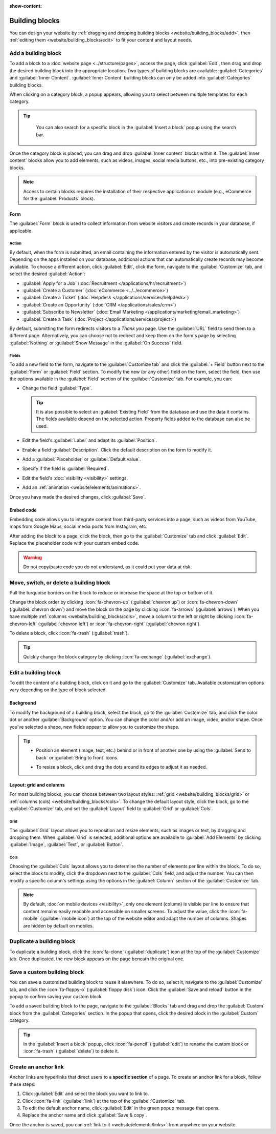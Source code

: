 :show-content:

===============
Building blocks
===============

You can design your website by :ref:`dragging and dropping building blocks
<website/building_blocks/add>`, then :ref:`editing them <website/building_blocks/edit>` to fit your
content and layout needs.

.. seealso::
   `Odoo Tutorial: Design your website: text and colors <https://www.odoo.com/slides/slide/design-your-website-text-and-colors-6930?fullscreen=1>`_

.. _website/building_blocks/add:

Add a building block
====================

To add a block to a :doc:`website page <../structure/pages>`, access the page, click :guilabel:`Edit`, then
drag and drop the desired building block into the appropriate location. Two types of building blocks
are available: :guilabel:`Categories` and :guilabel:`Inner Content`. :guilabel:`Inner Content`
building blocks can only be added into :guilabel:`Categories` building blocks.

When clicking on a category block, a popup appears, allowing you to select between multiple
templates for each category.

.. tip::
   You can also search for a specific block in the :guilabel:`Insert a block` popup using the
   search bar.

  .. image:: building_blocks/insert-a-block.png
      :alt: Pop-up block selection

Once the category block is placed, you can drag and drop :guilabel:`Inner content` blocks
within it. The :guilabel:`Inner content` blocks allow you to add elements, such as videos, images,
social media buttons, etc., into pre-existing category blocks.

.. note::
   Access to certain blocks requires the installation of their respective application or module
   (e.g., eCommerce for the :guilabel:`Products` block).

.. example::
   Add all your social media accounts in one place with the inner content :guilabel:`Social Media`
   block. Toggle the switch on or off next to the desired platform and copy/paste your account URL.

   .. image:: building_blocks/social-media-inner-content.png
      :alt: Social Media inner content block

.. _website/building_blocks/form:

Form
----

The :guilabel:`Form` block is used to collect information from website visitors and create records
in your database, if applicable.

.. image:: building_blocks/form-block.png
   :alt: Example of a form block

Action
~~~~~~

By default, when the form is submitted, an email containing the information entered by the visitor
is automatically sent. Depending on the apps installed on your database, additional actions that can
automatically create records may become available. To choose a different action, click
:guilabel:`Edit`, click the form, navigate to the :guilabel:`Customize` tab, and select the desired
:guilabel:`Action`:

- :guilabel:`Apply for a Job` (:doc:`Recruitment </applications/hr/recruitment>`)
- :guilabel:`Create a Customer` (:doc:`eCommerce <../../ecommerce>`)
- :guilabel:`Create a Ticket` (:doc:`Helpdesk </applications/services/helpdesk>`)
- :guilabel:`Create an Opportunity` (:doc:`CRM </applications/sales/crm>`)
- :guilabel:`Subscribe to Newsletter` (:doc:`Email Marketing </applications/marketing/email_marketing>`)
- :guilabel:`Create a Task` (:doc:`Project </applications/services/project>`)

.. image:: building_blocks/inner-content-edit-form.png
   :alt: Editing a form to change its action

By default, submitting the form redirects visitors to a *Thank you* page. Use the :guilabel:`URL`
field to send them to a different page. Alternatively, you can choose not to redirect and keep
them on the form's page by selecting :guilabel:`Nothing` or :guilabel:`Show Message` in the
:guilabel:`On Success` field.

Fields
~~~~~~

To add a new field to the form, navigate to the :guilabel:`Customize tab` and click the
:guilabel:`+ Field` button next to the :guilabel:`Form` or :guilabel:`Field` section. To modify the
new (or any other) field on the form, select the field, then use the options available in the
:guilabel:`Field` section of the :guilabel:`Customize` tab. For example, you can:

- Change the field :guilabel:`Type`.

  .. tip::
     It is also possible to select an :guilabel:`Existing Field` from the database and use the data
     it contains. The fields available depend on the selected action. Property fields added to the
     database can also be used.

  .. spoiler:: Click here to preview all field types.

     .. image:: building_blocks/all-types-of-field.png
        :alt: All types of form fields

     Some fields are visually similar, but the data entered must follow a specific format.

- Edit the field's :guilabel:`Label` and adapt its :guilabel:`Position`.
- Enable a field :guilabel:`Description`. Click the default description on the form to modify it.
- Add a :guilabel:`Placeholder` or :guilabel:`Default value`.
- Specify if the field is :guilabel:`Required`.
- Edit the field's :doc:`visibility <visibility>` settings.
- Add an :ref:`animation <website/elements/animations>`.

Once you have made the desired changes, click :guilabel:`Save`.

.. _website/building_blocks/embed_code:

Embed code
----------

Embedding code allows you to integrate content from third-party services into a page, such as videos
from YouTube, maps from Google Maps, social media posts from Instagram, etc.

After adding the block to a page, click the block, then go to the :guilabel:`Customize` tab and
click :guilabel:`Edit`. Replace the placeholder code with your custom embed code.

.. image:: building_blocks/embed-code-pop-up.png
   :alt: Add the link to the embedded code you want to point to

.. warning::
   Do not copy/paste code you do not understand, as it could put your data at risk.

.. _website/building_blocks/move_switch_delete:

Move, switch, or delete a building block
========================================

Pull the turquoise borders on the block to reduce or increase the space at the top or bottom of it.

Change the block order by clicking :icon:`fa-chevron-up` (:guilabel:`chevron up`) or
:icon:`fa-chevron-down` (:guilabel:`chevron down`) and move the block on the page by clicking
:icon:`fa-arrows` (:guilabel:`arrows`). When you have multiple :ref:`columns
<website/building_blocks/cols>`, move a column to the left or right by clicking
:icon:`fa-chevron-left` (:guilabel:`chevron left`) or :icon:`fa-chevron-right`
(:guilabel:`chevron right`).

To delete a block, click :icon:`fa-trash` (:guilabel:`trash`).

   .. image:: building_blocks/padding-building-block.png
      :alt: Extend margins on building block

.. tip::
   Quickly change the block category by clicking :icon:`fa-exchange` (:guilabel:`exchange`).

.. _website/building_blocks/edit:

Edit a building block
=====================

To edit the content of a building block, click on it and go to the :guilabel:`Customize` tab.
Available customization options vary depending on the type of block selected.

.. seealso::
   - :doc:`Web design elements <elements>`
   - :doc:`Visibility <visibility>`

Background
----------

To modify the background of a building block, select the block, go to the :guilabel:`Customize` tab,
and click the color dot or another :guilabel:`Background` option. You can change the
color and/or add an image, video, and/or shape. Once you've selected a shape, new fields appear to
allow you to customize the shape.

.. tip::
   - Position an element (image, text, etc.) behind or in front of another one by using the
     :guilabel:`Send to back` or :guilabel:`Bring to front` icons.

     .. image:: building_blocks/change-block-position.png
        :alt: Change block position

   - To resize a block, click and drag the dots around its edges to adjust it as needed.

     .. image:: building_blocks/adapt-block-size.png
       :alt: Adapt block size

.. seealso::
   :doc:`General theme <themes>`

Layout: grid and columns
------------------------

For most building blocks, you can choose between two layout styles: :ref:`grid
<website/building_blocks/grid>` or :ref:`columns (cols) <website/building_blocks/cols>`. To change
the default layout style, click the block, go to the :guilabel:`Customize` tab, and set the
:guilabel:`Layout` field to :guilabel:`Grid` or :guilabel:`Cols`.

.. _website/building_blocks/grid:

Grid
~~~~

The :guilabel:`Grid` layout allows you to reposition and resize elements, such as images or text, by
dragging and dropping them. When :guilabel:`Grid` is selected, additional options are available to
:guilabel:`Add Elements` by clicking :guilabel:`Image`, :guilabel:`Text`, or :guilabel:`Button`.

.. image:: building_blocks/grid-layout.png
   :alt: When the grid layout is selected, choose an image and drag and drop it where needed.

.. _website/building_blocks/cols:

Cols
~~~~

Choosing the :guilabel:`Cols` layout allows you to determine the number of elements per line within
the block. To do so, select the block to modify, click the dropdown next to the :guilabel:`Cols`
field, and adjust the number. You can then modify a specific column's settings using the options in
the :guilabel:`Column` section of the :guilabel:`Customize` tab.

.. note::
   By default, :doc:`on mobile devices <visibility>`, only one element (column) is visible per line
   to ensure that content remains easily readable and accessible on smaller screens. To adjust
   the value, click the :icon:`fa-mobile` (:guilabel:`mobile icon`) at the top of the website editor
   and adapt the number of columns. Shapes are hidden by default on mobiles.

.. _website/building_blocks/duplicate:

Duplicate a building block
==========================

To duplicate a building block, click the :icon:`fa-clone` (:guilabel:`duplicate`) icon at the top of
the :guilabel:`Customize` tab. Once duplicated, the new block appears on the page beneath the
original one.

.. _website/building_blocks/custom:

Save a custom building block
============================

You can save a customized building block to reuse it elsewhere. To do so, select it, navigate to
the :guilabel:`Customize` tab, and click the :icon:`fa-floppy-o` (:guilabel:`floppy disk`) icon.
Click the :guilabel:`Save and reload` button in the popup to confirm saving your custom block.

To add a saved building block to the page, navigate to the :guilabel:`Blocks` tab and drag and drop
the :guilabel:`Custom` block from the :guilabel:`Categories` section. In the popup that opens, click
the desired block in the :guilabel:`Custom` category.

.. tip::
   In the :guilabel:`Insert a block` popup, click :icon:`fa-pencil` (:guilabel:`edit`) to rename the
   custom block or :icon:`fa-trash` (:guilabel:`delete`) to delete it.

.. _website/building_blocks/anchor:

Create an anchor link
=====================

Anchor links are hyperlinks that direct users to a **specific section** of a page. To create an
anchor link for a block, follow these steps:

#. Click :guilabel:`Edit` and select the block you want to link to.
#. Click :icon:`fa-link` (:guilabel:`link`) at the top of the :guilabel:`Customize` tab.
#. To edit the default anchor name, click :guilabel:`Edit` in the green popup message that opens.
#. Replace the anchor name and click :guilabel:`Save & copy`.

Once the anchor is saved, you can :ref:`link to it <website/elements/links>` from anywhere on your
website.
